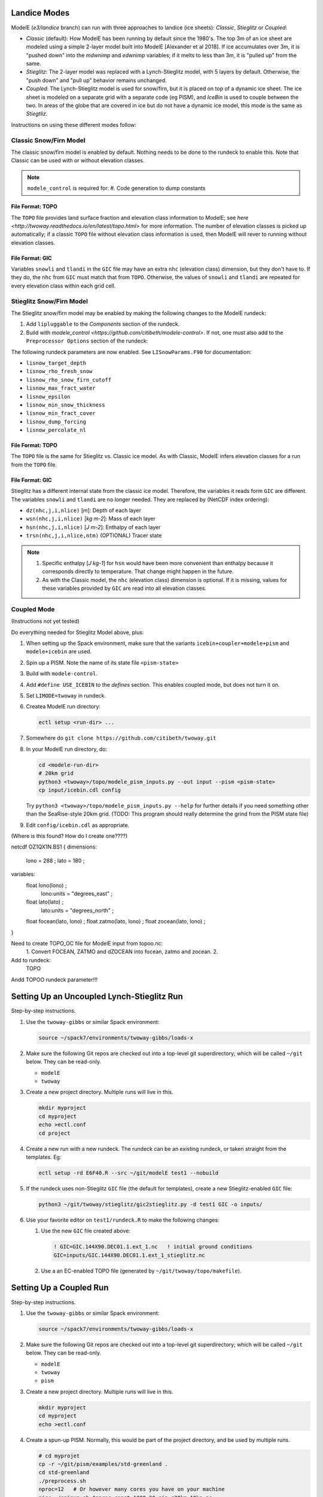 .. _landice_modes

Landice Modes
=============

ModelE (*e3/landice* branch) can run with three approaches to landice
(ice sheets): *Classic*, *Stieglitz* or *Coupled*:

* *Classic* (default): How ModelE has been running by default since
  the 1980's.  The top 3m of an ice sheet are modeled using a simple
  2-layer model built into ModelE [Alexander et al 2018].  If ice
  accumulates over 3m, it is "pushed down" into the *mdwnimp* and
  *edwnimp* variables; if it melts to less than 3m, it is "pulled up"
  from the same.

* *Stieglitz*: The 2-layer model was replaced with a Lynch-Stieglitz
  model, with 5 layers by default.  Otherwise, the "push down" and
  "pull up" behavior remains unchanged.

* *Coupled*: The Lynch-Stieglitz model is used for snow/firn, but it
  is placed on top of a dynamic ice sheet.  The ice sheet is modeled
  on a separate grid with a separate code (eg PISM), and *IceBin* is
  used to couple between the two.  In areas of the globe that are
  covered in ice but do not have a dynamic ice model, this mode is the
  same as *Stiegtliz*.

Instructions on using these different modes follow:

Classic Snow/Firn Model
-----------------------

The classic snow/firn model is enabled by default.  Nothing needs to
be done to the rundeck to enable this.  Note that Classic can be used
with or without elevation classes.

.. note::
   ``modele_control`` is required for:
   #. Code generation to dump constants

File Format: TOPO
`````````````````

The ``TOPO`` file provides land surface fraction and elevation class
information to ModelE; see `here
<http://twoway.readthedocs.io/en/latest/topo.html>` for more
information.  The number of elevation classes is picked up
automatically; if a classic ``TOPO`` file without elevation class
information is used, then ModelE will rever to running without
elevation classes.


File Format: GIC
````````````````

Variables ``snowli`` and ``tlandi`` in the ``GIC`` file may have an
extra ``nhc`` (elevation class) dimension, but they don't have to.  If
they do, the ``nhc`` from ``GIC`` must match that from ``TOPO``.
Otherwise, the values of ``snowli`` and ``tlandi`` are repeated for
every elevation class within each grid cell.



Stieglitz Snow/Firn Model
-------------------------

The Stieglitz snow/firn model may be enabled by making the following
changes to the ModelE rundeck:

#. Add ``lipluggable`` to the *Components* section of the rundeck.

#. Build with `modele_control
   <https://github.com/citibeth/modele-control>`.  If not, one must
   also add to the ``Preprocessor Options`` section of the rundeck:

   .. code_block::

      #define LIPLUGGABLE


The following rundeck parameters are now enabled.  See
``LISnowParams.F90`` for documentation:

* ``lisnow_target_depth``
* ``lisnow_rho_fresh_snow``
* ``lisnow_rho_snow_firn_cutoff``
* ``lisnow_max_fract_water``
* ``lisnow_epsilon``
* ``lisnow_min_snow_thickness``
* ``lisnow_min_fract_cover``
* ``lisnow_dump_forcing``
* ``lisnow_percolate_nl``

File Format: TOPO
`````````````````

The ``TOPO`` file is the same for Stieglitz vs. Classic ice model.  As
with Classic, ModelE infers elevation classes for a run from the
``TOPO`` file.


File Format: GIC
````````````````

Stieglitz has a different internal state from the classic ice model.  Therefore, the variables it reads form ``GIC`` are different.  The variables ``snowli`` and ``tlandi`` are no longer needed.  They are replaced by (NetCDF index ordering):

* ``dz(nhc,j,i,nlice)`` [*m*]: Depth of each layer
* ``wsn(nhc,j,i,nlice)`` [*kg m-2*]: Mass of each layer
* ``hsn(nhc,j,i,nlice)`` [*J m-2*]: Enthalpy of each layer
* ``trsn(nhc,j,i,nlice,ntm)`` (OPTIONAL) Tracer state

.. note::

   #. Specific enthalpy [*J kg-1*] for ``hsn`` would have been more
      convenient than enthalpy because it corresponds directly to
      temperature.  That change might happen in the future.

   #. As with the Classic model, the ``nhc`` (elevation class)
      dimension is optional.  If it is missing, values for these
      variables provided by ``GIC`` are read into all elevation
      classes.


Coupled Mode
------------

(Instructions not yet tested)

Do everything needed for Stieglitz Model above, plus:

#. When setting up the Spack environment, make sure that the variants
   ``icebin+coupler+modele+pism`` and ``modele+icebin`` are used.

#. Spin up a PISM.  Note the name of its state file ``<pism-state>``

#. Build with ``modele-control``.




#. Add ``#define USE_ICEBIN`` to the *defines* section.  This enables
   coupled mode, but does not turn it on.

#. Set ``LIMODE=twoway`` in rundeck.

#. Createa ModelE run directory:

   .. code-block:: bash

      ectl setup <run-dir> ...

#. Somewhere do ``git clone https://github.com/citibeth/twoway.git``

#. In your ModelE run directory, do:

   .. code-block:: bash

      cd <modele-run-dir>
      # 20km grid
      python3 <twoway>/topo/modele_pism_inputs.py --out input --pism <pism-state>
      cp input/icebin.cdl config

   Try ``python3 <twoway>/topo/modele_pism_inputs.py --help`` for further
   details if you need something other than the SeaRise-style 20km
   grid.  (TODO: This program should really determine the grind from the PISM state file)

#. Edit ``config/icebin.cdl`` as appropriate.


(Where is this found?  How do I create one????)


netcdf OZ1QX1N.BS1 {
dimensions:
        lono = 288 ;
        lato = 180 ;
variables:
        float lono(lono) ;
                lono:units = "degrees_east" ;
        float lato(lato) ;
                lato:units = "degrees_north" ;
        float focean(lato, lono) ;
        float zatmo(lato, lono) ;
        float zocean(lato, lono) ;
}


Need to create TOPO_OC file for ModelE input from topoo.nc:
 1. Convert FOCEAN, ZATMO and dZOCEAN into focean, zatmo and zocean.
 2. 



Add to rundeck:
  TOPO

Andd TOPOO rundeck parameter!!!



Setting Up an Uncoupled Lynch-Stieglitz Run
===========================================

Step-by-step instructions.

#. Use the ``twoway-gibbs`` or similar Spack environment:

   .. code-block:: bash

      source ~/spack7/environments/twoway-gibbs/loads-x

#. Make sure the following Git repos are checked out into a top-level
   git superdirectory; which will be called ``~/git`` below.  They can
   be read-only.

   * ``modelE``
   * ``twoway``

#. Create a new project directory.  Multiple runs will live in this.

   .. code-block:: bash

      mkdir myproject
      cd myproject
      echo >ectl.conf
      cd project

#. Create a new run with a new rundeck.  The rundeck can be an
   existing rundeck, or taken straight from the templates.  Eg:

   .. code-block:: bash

      ectl setup -rd E6F40.R --src ~/git/modelE test1 --nobuild

#. If the rundeck uses non-Stieglitz ``GIC`` file (the default for
   templates), create a new Stieglitz-enabled ``GIC`` file:

   .. code-block:: bash

      python3 ~/git/twoway/stieglitz/gic2stieglitz.py -d test1 GIC -o inputs/
#. Use your favorite editor on ``test1/rundeck.R`` to make the
   following changes:

   #. Use the new ``GIC`` file created above:

      .. code-block::

         ! GIC=GIC.144X90.DEC01.1.ext_1.nc   ! initial ground conditions
         GIC=inputs/GIC.144X90.DEC01.1.ext_1_stieglitz.nc

   #. Use a an EC-enabled TOPO file (generated by ``~/git/twoway/topo/makefile``).



Setting Up a Coupled Run
========================

Step-by-step instructions.

#. Use the ``twoway-gibbs`` or similar Spack environment:

   .. code-block:: bash

      source ~/spack7/environments/twoway-gibbs/loads-x

#. Make sure the following Git repos are checked out into a top-level
   git superdirectory; which will be called ``~/git`` below.  They can
   be read-only.

   * ``modelE``
   * ``twoway``
   * ``pism``

#. Create a new project directory.  Multiple runs will live in this.

   .. code-block:: bash

      mkdir myproject
      cd myproject
      echo >ectl.conf

#. Create a spun-up PISM.  Normally, this would be part of the project
   directory, and be used by multiple runs.

   .. code-block:: bash

      # cd myprojet
      cp -r ~/git/pism/examples/std-greenland .
      cd std-greenland
      ./preprocess.sh
      nproc=12   # Or however many cores you have on your machine
      nice ./spinup.sh $nproc const 1000 20 sia g20km_10ka.nc

#. Create a new run with a new rundeck.  The rundeck can be an
   existing rundeck, or taken straight from the templates.  Eg:

   .. code-block:: bash

      ectl setup -rd E6F40.R --src ~/git/modelE-e3landice test1 --nobuild

#. If the rundeck uses non-Stieglitz ``GIC`` file (the default for
   templates), create a new Stieglitz-enabled ``GIC`` file:

   .. code-block:: bash

      python3 ~/git/twoway/stieglitz/gic2stieglitz.py -d test1 GIC -o inputs/

#. Create merged TOPO file (and GIC file)

   .. code-block:: bash

      python3 ~/git/twoway/topo/modele_pism_inputs.py --pism std-greenland/g20km_10ka.nc --grids grids --run test1

#. Edit ``test1/rundeck.R``, make the following changes:

   #. Add ``libpluggable`` to the *Components* section of the rundeck
      (``test1/rundeck.R``).  This will do the following:

      #. Builds the Fortran code inside ``<modelE>/model/lipluggable``.

      #. Adds the preprocessor symbol ``LIPLUGGABLE`` to the
         ``rundeck_opts.h`` file (done inside the ``modele-control.pyar``
         CMake-based build).

   #. Use the new ``GIC`` file created above:

      .. code-block::

         ! GIC=GIC.144X90.DEC01.1.ext_1.nc   ! initial ground conditions
         GIC=inputs/GIC.144X90.DEC01.1.ext_1-stieglitz.nc


